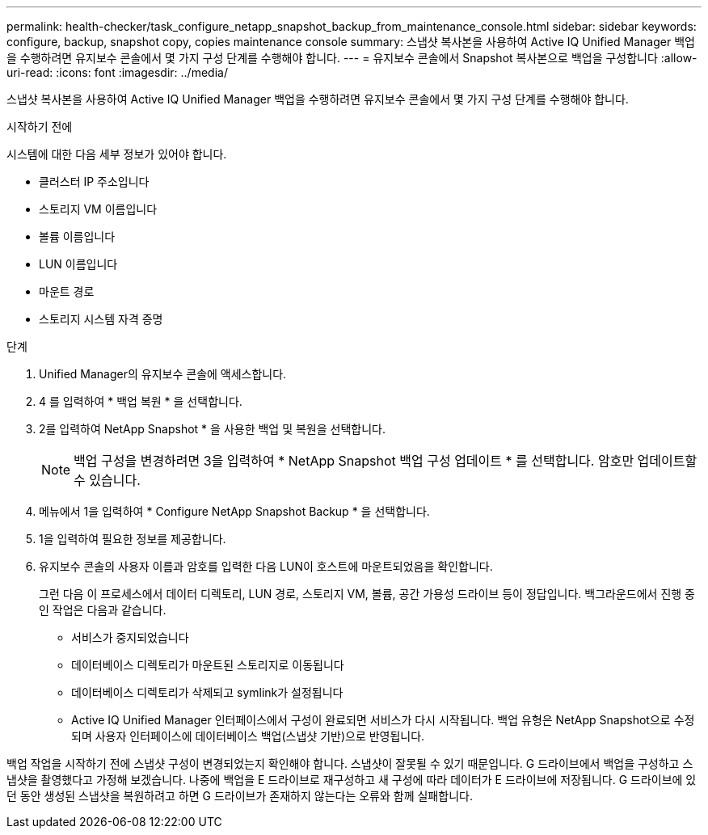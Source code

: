 ---
permalink: health-checker/task_configure_netapp_snapshot_backup_from_maintenance_console.html 
sidebar: sidebar 
keywords: configure, backup, snapshot copy, copies maintenance console 
summary: 스냅샷 복사본을 사용하여 Active IQ Unified Manager 백업을 수행하려면 유지보수 콘솔에서 몇 가지 구성 단계를 수행해야 합니다. 
---
= 유지보수 콘솔에서 Snapshot 복사본으로 백업을 구성합니다
:allow-uri-read: 
:icons: font
:imagesdir: ../media/


[role="lead"]
스냅샷 복사본을 사용하여 Active IQ Unified Manager 백업을 수행하려면 유지보수 콘솔에서 몇 가지 구성 단계를 수행해야 합니다.

.시작하기 전에
시스템에 대한 다음 세부 정보가 있어야 합니다.

* 클러스터 IP 주소입니다
* 스토리지 VM 이름입니다
* 볼륨 이름입니다
* LUN 이름입니다
* 마운트 경로
* 스토리지 시스템 자격 증명


.단계
. Unified Manager의 유지보수 콘솔에 액세스합니다.
. 4 를 입력하여 * 백업 복원 * 을 선택합니다.
. 2를 입력하여 NetApp Snapshot * 을 사용한 백업 및 복원을 선택합니다.
+
[NOTE]
====
백업 구성을 변경하려면 3을 입력하여 * NetApp Snapshot 백업 구성 업데이트 * 를 선택합니다. 암호만 업데이트할 수 있습니다.

====
. 메뉴에서 1을 입력하여 * Configure NetApp Snapshot Backup * 을 선택합니다.
. 1을 입력하여 필요한 정보를 제공합니다.
. 유지보수 콘솔의 사용자 이름과 암호를 입력한 다음 LUN이 호스트에 마운트되었음을 확인합니다.
+
그런 다음 이 프로세스에서 데이터 디렉토리, LUN 경로, 스토리지 VM, 볼륨, 공간 가용성 드라이브 등이 정답입니다. 백그라운드에서 진행 중인 작업은 다음과 같습니다.

+
** 서비스가 중지되었습니다
** 데이터베이스 디렉토리가 마운트된 스토리지로 이동됩니다
** 데이터베이스 디렉토리가 삭제되고 symlink가 설정됩니다
** Active IQ Unified Manager 인터페이스에서 구성이 완료되면 서비스가 다시 시작됩니다. 백업 유형은 NetApp Snapshot으로 수정되며 사용자 인터페이스에 데이터베이스 백업(스냅샷 기반)으로 반영됩니다.




백업 작업을 시작하기 전에 스냅샷 구성이 변경되었는지 확인해야 합니다. 스냅샷이 잘못될 수 있기 때문입니다. G 드라이브에서 백업을 구성하고 스냅샷을 촬영했다고 가정해 보겠습니다. 나중에 백업을 E 드라이브로 재구성하고 새 구성에 따라 데이터가 E 드라이브에 저장됩니다. G 드라이브에 있던 동안 생성된 스냅샷을 복원하려고 하면 G 드라이브가 존재하지 않는다는 오류와 함께 실패합니다.
